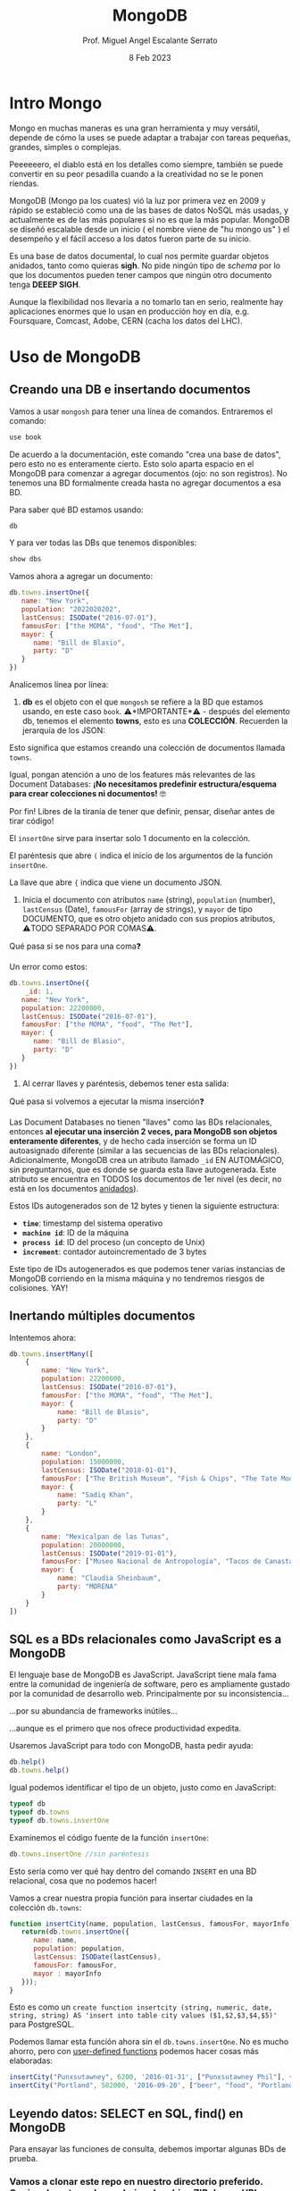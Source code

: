 #+TITLE: MongoDB
#+AUTHOR: Prof. Miguel Angel Escalante Serrato
#+EMAIL:  miguel.escalante@itam.mx
#+DATE: 8 Feb 2023
#+STARTUP: showall


* Intro Mongo

Mongo en muchas maneras es una gran herramienta y muy versátil, depende de cómo la uses se puede adaptar a trabajar con tareas pequeñas, grandes, simples o complejas.

Peeeeeero, el diablo está en los detalles como siempre, también se puede convertir en su peor pesadilla cuando a la creatividad no se le ponen riendas.

MongoDB (Mongo pa los cuates) vió la luz por primera vez en 2009 y rápido se estableció como una de las bases de datos NoSQL más usadas, y actualmente es de las más populares si no es que la más popular. MongoDB se diseñó escalable desde un inicio ( el nombre viene de "hu mongo us" ) el desempeño y el fácil acceso a los datos fueron parte de su inicio.

Es una base de datos documental, lo cual nos permite guardar objetos anidados, tanto como quieras *sigh*. No pide ningún tipo de /schema/ por lo que los documentos pueden tener campos que ningún otro documento tenga *DEEEP SIGH*.

Aunque la flexibilidad nos llevaría a no tomarlo tan en serio, realmente hay aplicaciones enormes que lo usan en producción hoy en día, e.g. Foursquare, Comcast, Adobe, CERN (cacha los datos del LHC).

*  Uso de MongoDB
**  Creando una DB e insertando documentos

Vamos a usar ~mongosh~ para tener una línea de comandos. Entraremos el comando:

#+begin_src js
use book
#+end_src

De acuerdo a la documentación, este comando "crea una base de datos", pero esto no es enteramente cierto. Esto solo aparta espacio en el MongoDB para comenzar a agregar documentos (ojo: no son registros). No tenemos una BD formalmente creada hasta no agregar documentos a esa BD.

Para saber qué BD estamos usando:

#+begin_src js
db
#+end_src

Y para ver todas las DBs que tenemos disponibles:

#+begin_src js
show dbs
#+end_src

Vamos ahora a agregar un documento:

#+begin_src js
  db.towns.insertOne({
     name: "New York",
     population: "2022020202",
     lastCensus: ISODate("2016-07-01"),
     famousFor: ["the MOMA", "food", "The Met"],
     mayor: {
        name: "Bill de Blasio",
        party: "D"
     }
  })
#+end_src

Analicemos línea por línea:

1. *db* es el objeto con el que ~mongosh~ se refiere a la BD que estamos usando, en este caso ~book~. ⚠️*IMPORTANTE*⚠️ - después del elemento db, tenemos el elemento *towns*, esto es una *COLECCIÓN*. Recuerden la jerarquía de los JSON:


Esto significa que estamos creando una colección de documentos llamada ~towns~.

Igual, pongan atención a uno de los features más relevantes de las Document Databases:  *¡No necesitamos predefinir estructura/esquema para crear colecciones ni documentos!* 🤓

Por fin! Libres de la tiranía de tener que definir, pensar, diseñar antes de tirar código!


#+DOWNLOADED: screenshot @ 2022-09-08 01:58:46
[[file:images/20220908-015846_screenshot.png]]


El ~insertOne~ sirve para insertar solo 1 documento en la colección.

El paréntesis que abre ~(~ indica el inicio de los argumentos de la función ~insertOne~.

La llave que abre ~{~ indica que viene un documento JSON.

2. Inicia el documento con atributos ~name~ (string), ~population~ (number), ~lastCensus~ (Date), ~famousFor~ (array de strings), y ~mayor~ de tipo DOCUMENTO, que es otro objeto anidado con sus propios atributos, ⚠️TODO SEPARADO POR COMAS⚠️.

Qué pasa si se nos para una coma❓

Un error como estos:

#+begin_src js
  db.towns.insertOne({
      _id: 1,
     name: "New York",
     population: 22200000,
     lastCensus: ISODate("2016-07-01"),
     famousFor: ["the MOMA", "food", "The Met"],
     mayor: {
        name: "Bill de Blasio",
        party: "D"
     }
  })
#+end_src


3. Al cerrar llaves y paréntesis, debemos tener esta salida:


Qué pasa si volvemos a ejecutar la misma inserción❓

Las Document Databases no tienen "llaves" como las BDs relacionales, entonces *al ejecutar una inserción 2 veces, para MongoDB son objetos enteramente diferentes*, y de hecho cada inserción se forma un ID autoasignado diferente (similar a las secuencias de las BDs relacionales). Adicionalmente, MongoDB crea un atributo llamado ~_id~ EN AUTOMÁGICO, sin preguntarnos, que es donde se guarda esta llave autogenerada. Este atributo se encuentra en TODOS los documentos de 1er nivel (es decir, no está en los documentos _anidados_).

Estos IDs autogenerados son de 12 bytes y tienen la siguiente estructura:


#+DOWNLOADED: screenshot @ 2022-09-08 02:01:50
[[file:images/20220908-020150_screenshot.png]]


- *~time~*: timestamp del sistema operativo
- *~machine id~*: ID de la máquina
- *~process id~*: ID del proceso (un concepto de Unix)
- *~increment~*: contador autoincrementado de 3 bytes

Este tipo de IDs autogenerados es que podemos tener varias instancias de MongoDB corriendo en la misma máquina y no tendremos riesgos de colisiones. YAY!

**  Inertando múltiples documentos

Intentemos ahora:

#+begin_src js
  db.towns.insertMany([
      {
          name: "New York",
          population: 22200000,
          lastCensus: ISODate("2016-07-01"),
          famousFor: ["the MOMA", "food", "The Met"],
          mayor: {
              name: "Bill de Blasio",
              party: "D"
          }
      },
      {
          name: "London",
          population: 15000000,
          lastCensus: ISODate("2018-01-01"),
          famousFor: ["The British Museum", "Fish & Chips", "The Tate Modern"],
          mayor: {
              name: "Sadiq Khan",
              party: "L"
          }
      },
      {
          name: "Mexicalpan de las Tunas",
          population: 20000000,
          lastCensus: ISODate("2019-01-01"),
          famousFor: ["Museo Nacional de Antropología", "Tacos de Canasta", "Tlacoyos"],
          mayor: {
              name: "Claudia Sheinbaum",
              party: "MORENA"
          }
      }
  ])
#+end_src

** SQL es a BDs relacionales como JavaScript es a MongoDB

El lenguaje base de MongoDB es JavaScript. JavaScript tiene mala fama entre la comunidad de ingeniería de software, pero es ampliamente gustado por la comunidad de desarrollo web. Principalmente por su inconsistencia...


#+DOWNLOADED: screenshot @ 2022-09-08 02:12:41
[[file:images/20220908-021241_screenshot.png]]


...por su abundancia de frameworks inútiles...


#+DOWNLOADED: screenshot @ 2022-09-08 02:12:55
[[file:images/20220908-021255_screenshot.png]]


...aunque es el primero que nos ofrece productividad expedita.

Usaremos JavaScript para todo con MongoDB, hasta pedir ayuda:

#+begin_src js
db.help()
db.towns.help()
#+end_src

Igual podemos identificar el tipo de un objeto, justo como en JavaScript:

#+begin_src js
typeof db
typeof db.towns
typeof db.towns.insertOne
#+end_src

Examinemos el código fuente de la función ~insertOne~:

#+begin_src js
db.towns.insertOne //sin paréntesis
#+end_src

Esto sería como ver qué hay dentro del comando ~INSERT~ en una BD relacional, cosa que no podemos hacer!

Vamos a crear nuestra propia función para insertar ciudades en la colección ~db.towns~:

#+begin_src js
function insertCity(name, population, lastCensus, famousFor, mayorInfo) {
   return(db.towns.insertOne({
      name: name,
      population: population,
      lastCensus: ISODate(lastCensus),
      famousFor: famousFor,
      mayor : mayorInfo
   }));
}
#+end_src

Esto es como un ~create function insertcity (string, numeric, date, string, string) AS 'insert into table city values ($1,$2,$3,$4,$5)'~ para PostgreSQL.

Podemos llamar esta función ahora sin el ~db.towns.insertOne~. No es mucho ahorro, pero con _user-defined functions_ podemos hacer cosas más elaboradas:

#+begin_src js
insertCity("Punxsutawney", 6200, '2016-01-31', ["Punxsutawney Phil"], { name : "Richard Alexander" })
insertCity("Portland", 582000, '2016-09-20', ["beer", "food", "Portlandia"], { name : "Ted Wheeler", party : "D" })
#+end_src

** Leyendo datos: SELECT en SQL, find() en MongoDB

Para ensayar las funciones de consulta, debemos importar algunas BDs de prueba.

*** Vamos a clonar este repo en nuestro directorio preferido. Opcionalmente podemos bajar el archivo ZIP de ese URL

#+begin_src sh
  git clone https://github.com/neelabalan/mongodb-sample-dataset
#+end_src

*** Vamos a utilizar el comando import de esa localidad para insertar uno de los JSONs del repo que descargamos:

#+begin_src sh
  docker exec mongo mongoimport --db trainingsessions --drop --file ./mongodb-sample-dataset/sample_training/tweets.json
  docker exec -it mongo mongosh
#+end_src

¿Por qué falló?
#+NOTE Agregar por qué falló y cómo arreglarlo
#+begin_src shell

  docker cp mongodb-sample-dataset/sample_training/tweets.json mongo:/tweets.json

  docker exec mongo mongoimport --db trainingsessions --drop --file /tweets.json

#+end_src

#+begin_src shell
  docker stop mongo
  docker rm mongo
  docker run \
         -p 27017:27017 \
         -v mongo-data:/data/db \
         -v $PWD/mongodb-sample-dataset:/mongodb-sample-dataset \
         --name mongo \
         -d \
         mongo
  docker exec mongo mongoimport --db trainingsessions --drop --file /mongodb-sample-dataset/sample_training/tweets.json
#+end_src

#+begin_src shell
  cat mongodb-sample-dataset/sample_training/tweets.json | \
      docker exec -i \
             mongo \
             mongoimport \
             --db trainingsessions \
             --drop \
             -c \
             tweets
#+end_src
*** Validamos que haya sido insertada esa colección correctamente:

#+begin_src js
use trainingsessions
db.getCollectionNames()
db.tweets.find()
#+end_src

Ahora si vamos a leer estos datos. Para leer datos en MongoDB la función base es ~find()~:

- ~db.tweets.find()~ trae todos los _documentos_ de la _colección_ ~tweets~.
- ~db.tweets.find({ "_id" : ObjectId("5c8eccb0caa187d17ca624d4") })~ va a traer el documento con ID ~5c8eccb0caa187d17ca624d4~. Recordemos que los ID son autogenerados y el atributo ~_id~ es creado automáticamente
- ~db.tweets.find( {"_id" : ObjectId("5c8eccb0caa187d17ca624d4")}, {population : 1} )~ va a traer el documento con ID ~611ce2e73afe7ee944574e51~ pero solo su atributo ~population~ similar a un ~select population from towns where id = 611ce2e73afe7ee944574e51~
- ~db.towns.find( {"_id" : ObjectId("611ce2e73afe7ee944574e51")}, {population : 0} )~ va a traer el mismo documento, pero ahora con todos sus atributos *EXCEPTO* ~population~
- ~db.towns.find( {population : 6200})~ va a traer el documento con ~population~ igual a _6200_
- ~db.towns.find( {name : "London"})~ va a traer el documento con ~name~ igual a _"London"_

En general, podemos decir que la función ~find()~ frecuentemente es llamada con 2 _documentos_ como argumento:

- 1 para filtrado, similar al ~WHERE~ de SQL. Esto se le llama *FILTER* en bases de datos de documentos.
- 1 para _selección_ de atributos, similar al ~SELECT~ de SQL. Esto se le llama *PROJECT* en bases de datos de documentos.

Vamos a establecer algunas equivalencias entre SQL y MongoDB con la siguiente tabla y la colección ~tweets~ que acabamos de importar. Para ejecutar los ejemplos primero debemos entrar ~use trainingsessions~.

| Operación                  | Sintaxis                                 | E.g.                                                       | Equivalencia RDBMS                                                                                                                                |
|----------------------------+------------------------------------------+------------------------------------------------------------+---------------------------------------------------------------------------------------------------------------------------------------------------|
| Igual a X                  | ~{"key":[value]}~                        | ~db.tweets.find({"source":"web"})~                         | where source = 'web'                                                                                                                              |
| AND en el WHERE            | ~{"key1":[value1],"key2":[value2]}~      | ~db.tweets.find({"source":"web","favorited":false})~       | where source = 'web' *and* favorited = false                                                                                                      |
| Menor que                  | ~{"key":{$lt:[value]}}~                  | ~db.tweets.find({"user.friends_count":{$lt:50}})~          | where user.friends_count < 50 (aquí estamos "viajando" del documento principal al documento anidado ~user~ y de ahí a su atributo ~friends_count~ |
| Menor o igual a            | ~{"key":{$lte:[value]}}~                 | ~db.tweets.find({"user.friends_count":{$lte:50}})~         | where user.friends_count <= 50                                                                                                                    |
| Mayor que                  | ~{"key":{$gt:[value]}}~                  | ~db.tweets.find({"user.friends_count":{$gt:50}})~          | where user.friends_count > 50                                                                                                                     |
| Mayor o igual a            | ~{"key":{$gte:[value]}}~                 | ~db.tweets.find({"user.friends_count":{$gte:50}})~         | where user.friends_count >= 50                                                                                                                    |
| Diferente a                | ~{"key":{$ne:[value]}}~                  | ~db.tweets.find({"user.friends_count":{$ne:50}})~          | where user.friends_count != 50                                                                                                                    |
| Valores presentes en array | ~{"key":{$in:[value1,value2...valueN]}}~ | ~db.tweets.find({"entities.urls.indices":{$in:[54,74]}})~  | where entities.urls.indices *in* (54,74)                                                                                                          |
| Valores ausentes en array  | ~{"key":{$nin:[value]}}~                 | ~db.tweets.find({"entities.urls.indices":{$nin:[54,74]}})~ | where entities.urls.indices *not in* (54,74)                                                                                                      |

** Uso de expresiones regulares en ~find()~

Para lograr emular el ~LIKE~ de SQL en MongoDB, debemos usar forzosamente expresiones regulares. Por ejemplo:

#+begin_src js
db.tweets.find({"user.url":/^http(s|):\/\/(www\.|)facebook\.com/})
#+end_src

Esto es similar a la sentencia SQL:

#+end_srcsql
...where user.url like 'http?://facebook.com%'
#+end_src

Esto va a encontrar todos los tuits cuyo URL del perfil de usuario sean ligas a perfiles de FB.

Para encontrar todos los tuits con el hashtag que comience on ~#polit~:

#+begin_src js
db.tweets.find({"entities.hashtags.text":/^polit/})
#+end_src

En este caso, el caracter ~^~ indica que el match debe darse desde el principio, porque si no lo ponemos, vamos a hacer match con este tuit que anda por ahí:

#+begin_src js
{
   "_id":{
      "$oid":"5c8eccb1caa187d17ca64de8"
   },
   "text":"Balmoral, booze and the rest of Blair's book digested  http://bit.ly/9KwcSP  #Blair #AJourney #UKpolitics #Labour #Bush",
   "in_reply_to_status_id":null,
   "retweet_count":null,
   "contributors":null,
   "created_at":"Thu Sep 02 18:34:32 +0000 2010",
   "geo":null,
   "source":"<a href=\"http://www.tweetdeck.com\" rel=\"nofollow\">TweetDeck</a>",
   "coordinates":null,
   "in_reply_to_screen_name":null,
   "truncated":false,
   "entities":{
      "user_mentions":[

      ],
      "urls":[
         {
            "indices":[
               55,
               75
            ],
            "url":"http://bit.ly/9KwcSP",
            "expanded_url":null
         }
      ],
      "hashtags":[
         {
            "text":"Blair",
            "indices":[
               77,
               83
            ]
         },
         {
            "text":"AJourney",
            "indices":[
               84,
               93
            ]
         },
         {
            "text":"UKpolitics",
            "indices":[
               94,
               105
            ]
         },
         {
            "text":"Labour",
            "indices":[
               106,
               113
            ]
         },
         {
            "text":"Bush",
            "indices":[
               114,
               119
            ]
         }
      ]
   },
   "retweeted":false,
   "place":null,
   "user":{
      "friends_count":556,
      "profile_sidebar_fill_color":"DDEEF6",
      "location":"",
      "verified":false,
      "follow_request_sent":null,
      "favourites_count":0,
      "profile_sidebar_border_color":"C0DEED",
      "profile_image_url":"http://a2.twimg.com/profile_images/1026348478/US-UK-blend_normal.png",
      "geo_enabled":false,
      "created_at":"Sat Jun 26 14:58:34 +0000 2010",
      "description":"Promoting and discussing the special relatonship between the United States and the United Kingdom.",
      "time_zone":null,
      "url":null,
      "screen_name":"USUKrelations",
      "notifications":null,
      "profile_background_color":"C0DEED",
      "listed_count":4,
      "lang":"en",
      "profile_background_image_url":"http://a3.twimg.com/profile_background_images/116769793/specialrelations.jpg",
      "statuses_count":647,
      "following":null,
      "profile_text_color":"333333",
      "protected":false,
      "show_all_inline_media":false,
      "profile_background_tile":true,
      "name":"Special Relationship",
      "contributors_enabled":false,
      "profile_link_color":"0084B4",
      "followers_count":264,
      "id":159870717,
      "profile_use_background_image":true,
      "utc_offset":null
   },
   "favorited":false,
   "in_reply_to_user_id":null,
   "id":{
      "$numberLong":"22820800600"
   }
}
#+end_src

En esta materia no veremos a fondo expresiones regulares, pero aquí 2 ligas útiles:

1. https://regexone.com/ es un crash course rápido para aprender las bases de las expresiones regulares
2. https://regexr.com/ es una plataformita para probar sus regexp contra ejemplos suyos o de terceros

*⚠️IMPORTANTE:⚠️* Las expresiones regulares que deben ir en estos queries son [[https://en.wikipedia.org/wiki/Perl_Compatible_Regular_Expressions][Perl-Compatible Regular Expressions]].

** Queries a arrays

A diferencia de las RDBMS, las Document Databases aceptan en sus atributos arrays de valores.

Recuerden que las reglas de diseño de las relacionales nos obligan a que *un atributo tenga solo 1 valor*, mientras que en las de documentos un atributo puede ser un string, un número, o un arreglo de cualquiera de ambos.

Este query va a regresar el documento que tenga *ÚNICA Y EXACTA Y ORDENADAMENTE* los elementos *54 y 74*.

#+begin_src js
db.tweets.find({"entities.urls.indices":[54,74]})
#+end_src
Osea, si hay un elemento que tiene el orden *74 y 54*, no no lo va a encontrar.

Para buscarlos a todos, *sin importar orden*, usamos el operador ~$all~:

#+begin_src js
db.tweets.find({"entities.urls.indices":{$all:[54,74]}})
#+end_src

Para buscar todos los documentos que *AL MENOS* tengan uno de los elementos:

#+begin_src js
db.tweets.find({"entities.urls.indices":54})
#+end_src

O usar el operador ~$in~ que vimos arriba.

Para buscar un rango en un array numérico, en este caso, entre 50 y 90, inclusive:

#+begin_src js
db.tweets.find({"entities.urls.indices":{$lte:50, $gte:90}})
#+end_src

Y para buscar documentos cuyo N-avo elemento sea igual a X:

#+begin_src js
db.tweets.find({"entities.urls.indices.1":59})
#+end_src

Recordemos  que los arrays en MongoDB *están indexados desde 0 y no desde 1*.

Para buscar un documento por el tamaño de uno de sus atributos de tipo array:

#+begin_src js
db.tweets.find({"entities.hashtags":{$size:7}})
#+end_src

Y para buscar documentos cuyos atributos tipo array tengan más de 7 elementos:

#+begin_src js
db.tweets.find({"entities.hashtags.7":{$exists:true}})
#+end_src

Podemos combinar operadores ~$exists~, ~$gte~ y ~$lte~ para buscar documentos que tengan un array entre N y M elementos. El siguiente query regresa los tuits que tengan *EXACTAMENTE* un hashtag, aprovechando la _dot notation (.)_ para viajar de ~entities->hashtags->[elemento del array con índice 0]~ y verificar su existencia con ~{$exists:true}~, y hacer el mismo viaje al ~[elemento del array con índice 1]~ y asegurarnos que no existe con ~{$exists:false}~.

#+begin_src js
db.tweets.find({"entities.hashtags.1":{$exists:false},"entities.hashtags.0":{$exists:true}},{"entities":1})
#+end_src

El racional de esta forma de ~find()~ es que si buscamos arrays con num de elementos mayores a 7, entonces tendremos arrays cuyo elemento en la posición 7 (que realmente es la posición 8 porque *comenzamos desde 0*) debe tener un elemento presente.

** Queries a documentos anidados y arrays de documentos

Para los siguientes ejemplos vamos a insertar estos documentos con la función ~insertMany()~:

#+begin_src js
[
   {
      "item":"journal",
      "instock":[
         {
            "warehouse":"A",
            "qty":5
         },
         {
            "warehouse":"C",
            "qty":15
         }
      ]
   },
   {
      "item":"notebook",
      "instock":[
         {
            "warehouse":"C",
            "qty":5
         }
      ]
   },
   {
      "item":"paper",
      "instock":[
         {
            "warehouse":"A",
            "qty":60
         },
         {
            "warehouse":"B",
            "qty":15
         }
      ]
   },
   {
      "item":"planner",
      "instock":[
         {
            "warehouse":"A",
            "qty":40
         },
         {
            "warehouse":"B",
            "qty":5
         }
      ]
   },
   {
      "item":"postcard",
      "instock":[
         {
            "warehouse":"B",
            "qty":15
         },
         {
            "warehouse":"C",
            "qty":35
         }
      ]
   }
]
#+end_src

1. Creen una nueva BD llamada ~warehouse~
2. Creen una colección llamada ~inventory~
3. Inserten estos documentos de arriba

El siguiente query va a regresar todos los artículos que estén en en warehouse A y de los que tengamos 5 en inventario:

#+begin_src js
db.inventory.find( { "instock": { warehouse: "A", qty: 5 } } )
#+end_src

El valor de retorno es:

#+begin_src js
[
  {
    _id: ObjectId("612339842cd2fe46682acd32"),
    item: 'journal',
    instock: [ { warehouse: 'A', qty: 5 }, { warehouse: 'C', qty: 15 } ]
  }
]
#+end_src

El query no nos está regresando 2 documentos, sino el documento en el array ~instock~ que hace match con las condiciones que le dimos.

*👀OJO:👀* esta sintaxis es parecida a la búsqueda de documentos de 1er nivel (~find("key1":value1,"key2":value2~), pero como estamos buscando documentos *ANIDADOS O EN ARRAY*, entonces debemos de especificar el nombre del array ~instock~ antes de los params de búsqueda.

Una gran diferencia es en el orden de los atributos que estemos buscando en el array de documentos. Por ejemplo, si ejecutamos esto:

#+begin_src js
db.inventory.find( { "instock": { qty: 5, warehouse: "A" } } )
#+end_src

Va a regresar *NADA*, porque ningún documento dentro del array tiene primero el atributo ~qty~.

El siguiente query va a regresar todos los documentos de ~instock~ que tengan un ~qty~ menor o igual a 20, junto con los documentos que acompañen a ese que hace match:

#+begin_src js
db.inventory.find( { "instock.qty": { $lte: 20 } } )
#+end_src

Este query también es similar a los que vimos para consultar documentos de 1er nivel, con la diferencia de que ~instock~ es un array de documentos y no un atributo o un array de elementos individuales.

Si deseamos limitar la búsqueda a un índice del array, como para evitar tener un documento que no cumpla con las condiciones, podemos especificarlo así:

#+begin_src js
  db.inventory.find( { 'instock.0.qty': { $lte: 20 } } )
#+end_src

Este query nos regresará del arreglo ~instock~ los *PRIMEROS* documentos (índice 0) cuyo atributo ~qty~ sea igual o menor a 20.

** El operador ~$elemMatch~

Hay estructuras de documentos de varios niveles y con arreglos anidados donde al lanzar queries a estos arreglos puede regresarnos documentos que no necesariamente cumplen el criterio.

1. Vamos a crear otra BD llamada "store"
2. Con una colección llamada "articles"
3. Insertamos este array de documentos con ~insertMany~

#+begin_src js
db.articles.insertMany([
{
	"_id" : 1,
	"description" : "DESCRIPTION ARTICLE AB",
	"article_code" : "AB",
	"purchase" : [
		{
			"company" : 1,
			"cost" : NumberDecimal("80.010000")
		},
		{
			"company" : 2,
			"cost" : NumberDecimal("85.820000")
		},
		{
			"company" : 3,
			"cost" : NumberDecimal("79.910000")
		}
	],
	"stock" : [
	    {
	        "country" : "01",
	        "warehouse" : {
	            "code" : "02",
	            "units" : 10
	        }
	    },
	    {
	        "country" : "02",
	        "warehouse" : {
	            "code" : "02",
	            "units" : 8
	        }
	    }
	]
},
{
	"_id" : 2,
	"description" : "DESCRIPTION ARTICLE AC",
	"article_code" : "AC",
	"purchase" : [
		{
			"company" : 1,
			"cost" : NumberDecimal("90.010000")
		},
		{
			"company" : 2,
			"cost" : NumberDecimal("95.820000")
		},
		{
			"company" : 3,
			"cost" : NumberDecimal("89.910000")
		}
	],
	"stock" : [
	    {
	        "country" : "01",
	        "warehouse" : {
	            "code" : "01",
	            "units" : 20
	        }
	    },
	    {
	        "country" : "02",
	        "warehouse" : {
	            "code" : "02",
	            "units" : 28
	        }
	    }
	]
}
]);
#+end_src

Qué función ~find()~ necesitamos para obtener los "artículos" con ~stock~ en el ~warehouse~ 02 en el ~country~ 01?

#+begin_src js
db.articles.find({"stock.country":"01","stock.warehouse.code":"02"})
#+end_src

Ese query nos va a regresar los 2 documentos que insertamos:


Como podemos ver, el array ~stock~ del documento de 1er nivel con ~_id~ 2 cumple con las condiciones *POR SEPARADO*, por lo tanto este query nos puede regresar resultados espurios _si es que estamos buscando solamente el documento cuyo array ~stock~ tenga un elemento que cumpla *CON AMBOS CRITERIOS*.

Para tener el comportamiento esperado, debemos usar el operador ~$elemMatch~:

#+begin_src js
db.articles.find({ stock : { $elemMatch : { country : "01", "warehouse.code" : "02" } } })
#+end_src

Esto nos debe dar el documento correcto:


El operador ~$elemMatch~ sirve para encontrar elementos individuales *que cumplan con múltiples criterios _TODOS JUNTOS_ (a manera de ~and~)*, al contrario del funcionamiento normal sobre arrays, donde nos regresa los arreglos que cumplan con *_AL MENOS_* uno de los criterios *_POR SEPARADO_*.

** El operador ~$slice~

El operador ~$slice~, por su parte, "rebana" un arreglo de un documento para regresarnos solamente N elementos:

#+begin_src js
db.articles.find({},{"purchase":{$slice:1}})
#+end_src

Este query nos regresará todos los documentos, pero su array ~purchase~ solo tendrá el 1er elemento. ~$slice~ acepta *números positivos* para "rebanar" el array de izq a derecha, y *números negativos* para "rebanarlo" de derecha a izq:}

#+begin_src js
db.articles.find({},{"purchase":{$slice:-2}})
#+end_src

Del mismo modo, podemos usar el operador ~$slice~ para obtener un elemento en específico del array usando la forma ~find({},{atributo:{$slice:[indice_inicio, numero_de_elementos]}}~. El siguiente comando traerá solamente el 2o elemento de los arrays ~purchase~.

#+begin_src js
db.articles.find({},{purchase:{$slice:[1,1]}})
#+end_src

Aquí nos posicionamos en el índice 1 (el 2o elemento), y a partir de ahí, traemos 1 elemento.

